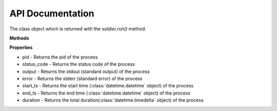 API Documentation
=================

.. function:: soldier.run(command, **kwargs)

    The main run command which executes the system process

    :param background: Set this true if you want to run the command asynchronously (default: False)
    :type background: bool
    :param std_in: The standard input to be given to the process
    :type std_in: string
    :param sudo: If you want to execute the command as root, this argument should be your password
    :type sudo: string
    :param timeout: The timeout for the process in seconds
    :type timeout: int
    :param kill_on_timeout:
    :type kill_on_timeout: bool
    :param shell: Set this to true if you
    :type shell: bool
    :rtype: A *soldier.Soldier* object



.. class:: soldier.Soldier

    The class object which is returned with the *soldier.run()* method.

    **Methods**

    .. function:: kill()

        This function is used to kill the current process

        :rtype: *None*


    .. function:: is_alive()

        This function checks whether process is active or not

        :rtype: *boolean*


    **Properties**

    - pid - Returns the pid of the process
    - status_code - Returns the status code of the process
    - output - Returns the stdout (standard output) of the process
    - error - Returns the stderr (standard error) of the process
    - start_ts - Returns the start time (:class:`datetime.datetime` object) of the process
    - end_ts - Returns the end time (:class:`datetime.datetime` object) of the process
    - duration - Returns the total duration(:class:`datetime.timedelta` object) of the process
 
